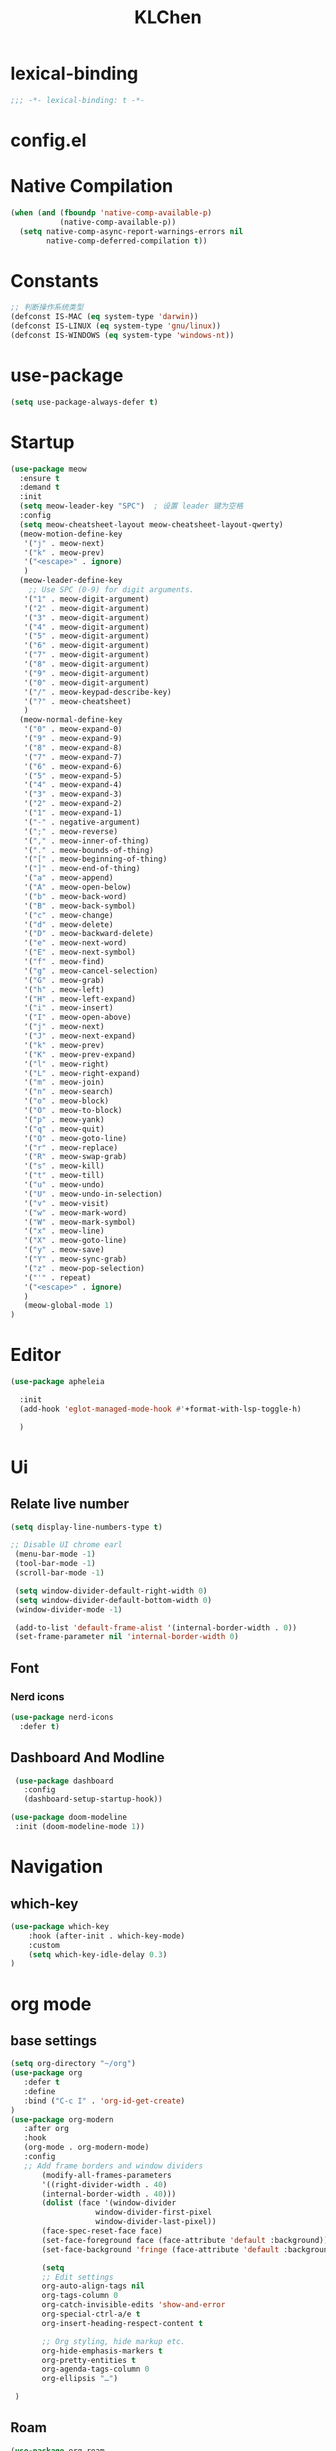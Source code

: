#+title: KLChen
#+PROPERTY: header-args:emacs-lisp :tangle config.el
* lexical-binding
#+begin_src emacs-lisp
;;; -*- lexical-binding: t -*-
#+end_src


* config.el


* Native Compilation
#+begin_src emacs-lisp
(when (and (fboundp 'native-comp-available-p)
           (native-comp-available-p))
  (setq native-comp-async-report-warnings-errors nil
        native-comp-deferred-compilation t))
#+end_src

* Constants

#+begin_src emacs-lisp
;; 判断操作系统类型
(defconst IS-MAC (eq system-type 'darwin))
(defconst IS-LINUX (eq system-type 'gnu/linux))
(defconst IS-WINDOWS (eq system-type 'windows-nt))

#+end_src
* use-package
#+begin_src emacs-lisp
(setq use-package-always-defer t)
#+end_src
* Startup
#+begin_src emacs-lisp
  (use-package meow
    :ensure t
    :demand t
    :init
    (setq meow-leader-key "SPC")  ; 设置 leader 键为空格
    :config
    (setq meow-cheatsheet-layout meow-cheatsheet-layout-qwerty)
    (meow-motion-define-key
     '("j" . meow-next)
     '("k" . meow-prev)
     '("<escape>" . ignore)
     )
    (meow-leader-define-key
      ;; Use SPC (0-9) for digit arguments.
     '("1" . meow-digit-argument)
     '("2" . meow-digit-argument)
     '("3" . meow-digit-argument)
     '("4" . meow-digit-argument)
     '("5" . meow-digit-argument)
     '("6" . meow-digit-argument)
     '("7" . meow-digit-argument)
     '("8" . meow-digit-argument)
     '("9" . meow-digit-argument)
     '("0" . meow-digit-argument)
     '("/" . meow-keypad-describe-key)
     '("?" . meow-cheatsheet)
     )
    (meow-normal-define-key
     '("0" . meow-expand-0)
     '("9" . meow-expand-9)
     '("8" . meow-expand-8)
     '("7" . meow-expand-7)
     '("6" . meow-expand-6)
     '("5" . meow-expand-5)
     '("4" . meow-expand-4)
     '("3" . meow-expand-3)
     '("2" . meow-expand-2)
     '("1" . meow-expand-1)
     '("-" . negative-argument)
     '(";" . meow-reverse)
     '("," . meow-inner-of-thing)
     '("." . meow-bounds-of-thing)
     '("[" . meow-beginning-of-thing)
     '("]" . meow-end-of-thing)
     '("a" . meow-append)
     '("A" . meow-open-below)
     '("b" . meow-back-word)
     '("B" . meow-back-symbol)
     '("c" . meow-change)
     '("d" . meow-delete)
     '("D" . meow-backward-delete)
     '("e" . meow-next-word)
     '("E" . meow-next-symbol)
     '("f" . meow-find)
     '("g" . meow-cancel-selection)
     '("G" . meow-grab)
     '("h" . meow-left)
     '("H" . meow-left-expand)
     '("i" . meow-insert)
     '("I" . meow-open-above)
     '("j" . meow-next)
     '("J" . meow-next-expand)
     '("k" . meow-prev)
     '("K" . meow-prev-expand)
     '("l" . meow-right)
     '("L" . meow-right-expand)
     '("m" . meow-join)
     '("n" . meow-search)
     '("o" . meow-block)
     '("O" . meow-to-block)
     '("p" . meow-yank)
     '("q" . meow-quit)
     '("Q" . meow-goto-line)
     '("r" . meow-replace)
     '("R" . meow-swap-grab)
     '("s" . meow-kill)
     '("t" . meow-till)
     '("u" . meow-undo)
     '("U" . meow-undo-in-selection)
     '("v" . meow-visit)
     '("w" . meow-mark-word)
     '("W" . meow-mark-symbol)
     '("x" . meow-line)
     '("X" . meow-goto-line)
     '("y" . meow-save)
     '("Y" . meow-sync-grab)
     '("z" . meow-pop-selection)
     '("'" . repeat)
     '("<escape>" . ignore)
     )
     (meow-global-mode 1)
  )
#+end_src
* Editor
#+begin_src emacs-lisp
  (use-package apheleia

    :init
    (add-hook 'eglot-managed-mode-hook #'+format-with-lsp-toggle-h)

    )
#+end_src
* Ui
** Relate live number
#+begin_src emacs-lisp
  (setq display-line-numbers-type t)
#+end_src
#+begin_src emacs-lisp
 ;; Disable UI chrome earl
  (menu-bar-mode -1)
  (tool-bar-mode -1)
  (scroll-bar-mode -1)

  (setq window-divider-default-right-width 0)
  (setq window-divider-default-bottom-width 0)
  (window-divider-mode -1)

  (add-to-list 'default-frame-alist '(internal-border-width . 0))
  (set-frame-parameter nil 'internal-border-width 0)
#+end_src

** Font
*** Nerd icons
#+begin_src emacs-lisp
  (use-package nerd-icons
    :defer t)
#+end_src


** Dashboard And Modline


#+begin_src emacs-lisp
  (use-package dashboard
    :config
    (dashboard-setup-startup-hook))

 (use-package doom-modeline
  :init (doom-modeline-mode 1))
#+end_src

* Navigation
** which-key

#+begin_src emacs-lisp
(use-package which-key
    :hook (after-init . which-key-mode)
    :custom
    (setq which-key-idle-delay 0.3)
)
#+end_src


* org mode

** base settings
#+begin_src emacs-lisp
 (setq org-directory "~/org")
 (use-package org
    :defer t
    :define
    :bind ("C-c I" . 'org-id-get-create)
 )
 (use-package org-modern
    :after org
    :hook
    (org-mode . org-modern-mode)
    :config
    ;; Add frame borders and window dividers
        (modify-all-frames-parameters
        '((right-divider-width . 40)
        (internal-border-width . 40)))
        (dolist (face '(window-divider
                    window-divider-first-pixel
                    window-divider-last-pixel))
        (face-spec-reset-face face)
        (set-face-foreground face (face-attribute 'default :background)))
        (set-face-background 'fringe (face-attribute 'default :background))

        (setq
        ;; Edit settings
        org-auto-align-tags nil
        org-tags-column 0
        org-catch-invisible-edits 'show-and-error
        org-special-ctrl-a/e t
        org-insert-heading-respect-content t

        ;; Org styling, hide markup etc.
        org-hide-emphasis-markers t
        org-pretty-entities t
        org-agenda-tags-column 0
        org-ellipsis "…")

  )

#+end_src
** Roam
#+begin_src emacs-lisp
  (use-package org-roam
            :after org
             :custom
             (org-roam-directory (file-truename org-directory))
             :config
             (org-roam-db-autosync-mode)
        ;; If using org-roam-protocol
        (require 'org-roam-protocol)
        )

  (use-package org-roam-ui
      :after org-roam ;; or :after org
      :config
        (setq org-roam-ui-sync-theme t
              org-roam-ui-follow t)
   )
#+end_src
** Babel
(after org

)

* Compeletion
** Vertico and orderless
#+begin_src emacs-lisp
  (use-package orderless
         :custom
         (completion-styles '(orderless basic))
         (completion-category-overrides '((file (styles partial-completion))))
         (completion-category-defaults nil) ;; Disable defaults, use our settings
         (completion-pcm-leading-wildcard t)
         (orderless-component-separator #'orderless-escapable-split-on-space)
  )

  (use-package vertico
    :init
    (vertico-mode)
    :custom
    (vertico-cycle t)
  )
  (use-package vertico-directory
    :after vertico)
  (use-package vertico-flat
    :after vertico
  )
#+end_src

  #+begin_src emacs-lisp
    (use-package embark)
    (use-package consult)
    (use-package embark-consult
         :after (:all embark consult)
         :hook
         (embark-collect-mode . consult-preview-at-point-mode))
#+end_src

#+begin_src emacs-lisp
        (use-package corfu
             :init
              (global-corfu-mode)
              :custom
      	(corfu-auto t)
      	(corfu-atuo-refix 2)
              (corfu-cycle t)
              (corfu-preselect 'prompt)
              (corfu-count 16)
              (corfu-max-width 120)
              (corfu-on-exact-match nil)
              (corfu-quit-at-boundary     'separator)
              (tab-always-indent 'complete))
      (use-package nerd-icons-corfu
          :defer t
          :after (:all nerd-icons corfu)
       )
                   (use-package corfu-terminal
                     :unless (featurep 'tty-child-frames)
                     :hook (corfu-mode . corfu-terminal-mode)
      	       :after (corfu)
                    )
                     (use-package corfu-history
                   :hook ((corfu-mode . corfu-history-mode))
    	       :after corfu
    )
                     
                 (use-package corfu-popupinfo
                   :hook ((corfu-mode . corfu-popupinfo-mode))
                   :config
                   (setq corfu-popupinfo-delay '(0.5 . 1.0))
  		 )
                          (use-package cape
                   	 :defer t
                            :init
                              (add-hook 'completion-at-point-functions #'cape-dabbrev)
                          (add-hook 'completion-at-point-functions #'cape-file)
                          (add-hook 'completion-at-point-functions #'cape-elisp-block)
                          )


#+end_src

#+begin_src emacs-lisp

                (use-package tempel
                	     :ensure t
                	    :custom
                (tempel-trigger-prefix "<")

                :bind (("M-+" . tempel-complete) ;; Alternative tempel-expand
                       ("M-*" . tempel-insert))
                	     :init
             	   
                ;; Setup completion at point
                (defun tempel-setup-capf ()
                  ;; Add the Tempel Capf to `completion-at-point-functions'.
                  ;; `tempel-expand' only triggers on exact matches. Alternatively use
                  ;; `tempel-complete' if you want to see all matches, but then you
                  ;; should also configure `tempel-trigger-prefix', such that Tempel
                  ;; does not trigger too often when you don't expect it. NOTE: We add
                  ;; `tempel-expand' *before* the main programming mode Capf, such
                  ;; that it will be tried first.
                  (setq-local completion-at-point-functions
                              (cons #'tempel-expand
                                    completion-at-point-functions)))

                (add-hook 'conf-mode-hook 'tempel-setup-capf)
                (add-hook 'prog-mode-hook 'tempel-setup-capf)
                (add-hook 'text-mode-hook 'tempel-setup-capf)

                	     )
                  (use-package tempel-collection
                  :ensure t
                  :after tempel
                )
   #+end_src

* Env
#+begin_src emacs-lisp
(use-package envrc
  :hook (after-init . envrc-global-mode))
#+end_src
* Project
#+begin_src emacs-lisp
  (use-package projectile
    :diminish projectile-mode)
   #+end_src

* Files

#+begin_src emacs-lisp
(use-package dirvish)
(use-package diredfl)
#+end_src
* Git

#+begin_src emacs-lisp
(when (featurep :system 'windows)
  (setenv "GIT_ASKPASS" "git-gui--askpass"))
  (use-package magit)
  (use-package diff-hl)
  (use-package smerge-mode)
  #+end_src
* Terminal

#+begin_src emacs-lisp
  (use-package eat)

#+end_src

* Lang
** Tree-sitter
#+begin_src emacs-lisp
  (use-package treesit-auto
    :config
    (treesit-auto-add-to-auto-mode-alist 'all)
    (global-treesit-auto-mode
  )
  )
#+end_src
** LSP

#+begin_src emacs-lisp
  (use-package eglot
    :custom
    (eglot-autoshutdown t)
    )

  (use-package eglot-booster
	:after eglot
	:config	(eglot-booster-mode))
   #+end_src
** JAVA
#+begin_src emacs-lsip
(use-package eglot-java
)
#+end_src
** Python
** Env
#+begin_src emacs-lisp
(use-package pet
  :config
  (add-hook 'python-base-mode-hook 'pet-mode -10))
#+end_src
** CPP

** Json
#+begin_src emacs-lisp
  (use-package json-mode
  :mode "\\.js\\(?:on\\|[hl]int\\(?:rc\\)?\\)\\'")
  (use-package json-snatcher)
  (use-package json-ts-mode)
#+end_src

** Nix
#+begin_src emacs-lisp

  (add-to-list 'auto-mode-alist
             (cons "/flake\\.lock\\'"
                   ('json-mode
                     'js-mode)))
    (use-package nix-mode
      :mode "\\.nix\\'"
     )
    (use-package nix-update)

    (use-package nix-ts-mode)


    (use-package nix-update
    :commands nix-update-fetch)


#+end_src
* LLM
#+begin_src emacs-lisp
(use-package gptel)

#+end_src
